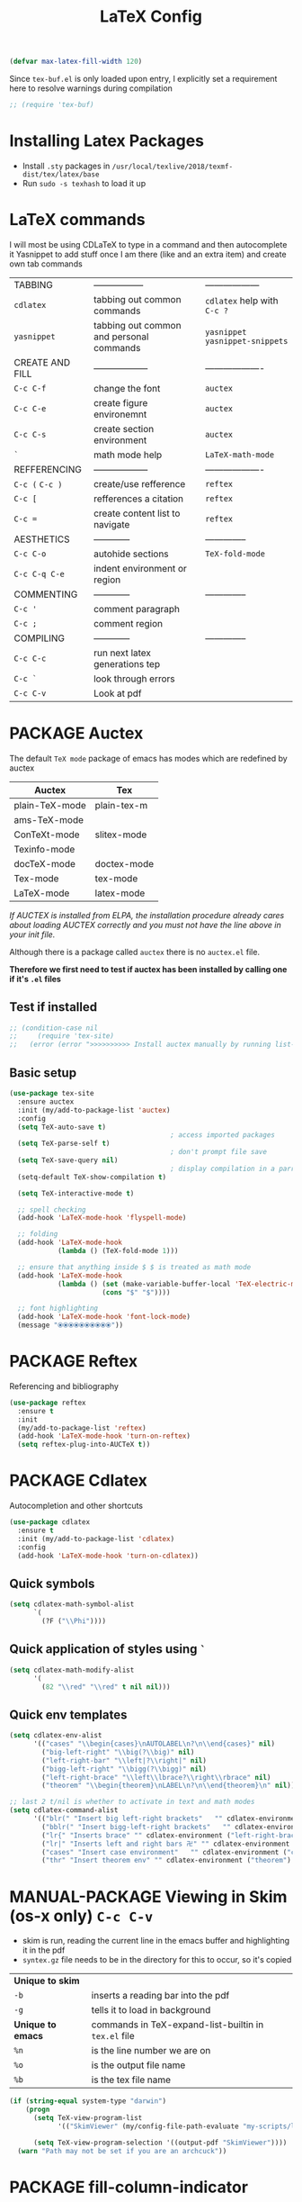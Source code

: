 #+TITLE: LaTeX Config
#+STARTUP: overview
#+PROPERTY: header-args :tangle yes

#+BEGIN_SRC emacs-lisp
  (defvar max-latex-fill-width 120)
#+END_SRC

Since =tex-buf.el= is only loaded upon entry, I explicitly set a requirement here to resolve warnings during compilation
#+BEGIN_SRC emacs-lisp
  ;; (require 'tex-buf)
 #+END_SRC

* Installing Latex Packages
- Install =.sty= packages in =/usr/local/texlive/2018/texmf-dist/tex/latex/base=
- Run =sudo -s texhash= to load it up

* LaTeX commands
I will most be using CDLaTeX to type in a command and then autocomplete it
Yasnippet to add stuff once I am there (like and an extra item) and create own tab commands
|-----------------+------------------------------------------+----------------------------------|
| TABBING         | -----------------                        | ------------------               |
| =cdlatex=       | tabbing out common commands              | =cdlatex= help with =C-c ?=      |
| =yasnippet=     | tabbing out common and personal commands | =yasnippet= =yasnippet-snippets= |
| CREATE AND FILL | ------------------                       | -------------------              |
| =C-c C-f=       | change the font                          | =auctex=                         |
| =C-c C-e=       | create figure environemnt                | =auctex=                         |
| =C-c C-s=       | create section environment               | =auctex=                         |
| =`=             | math mode help                           | =LaTeX-math-mode=                |
| REFFERENCING    | ------------------                       | -------------------              |
| =C-c (= =C-c )= | create/use refference                    | =reftex=                         |
| =C-c [=         | refferences a citation                   | =reftex=                         |
| =C-c ==         | create content list to navigate          | =reftex=                         |
| AESTHETICS      | ------------                             | --------------                   |
| =C-c C-o=       | autohide sections                        | =TeX-fold-mode=                  |
| =C-c C-q C-e=   | indent environment or region             |                                  |
| COMMENTING      | ------------                             | --------------                   |
| =C-c '=         | comment paragraph                        |                                  |
| =C-c ;=         | comment region                           |                                  |
| COMPILING       | ------------                             | --------------                   |
| =C-c C-c=       | run next latex generations tep           |                                  |
| =C-c `=         | look through errors                      |                                  |
| =C-c C-v=       | Look at pdf                              |                                  |
|-----------------+------------------------------------------+----------------------------------|
* PACKAGE Auctex
The default =TeX mode= package of emacs has modes which are redefined by auctex
|----------------+-------------|
| *Auctex*       | *Tex*       |
|----------------+-------------|
| plain-TeX-mode | plain-tex-m |
| ams-TeX-mode   |             |
| ConTeXt-mode   | slitex-mode |
| Texinfo-mode   |             |
| docTeX-mode    | doctex-mode |
|----------------+-------------|
| Tex-mode       | tex-mode    |
| LaTeX-mode     | latex-mode  |
|----------------+-------------|

/If AUCTEX is installed from ELPA, the installation procedure already cares about loading AUCTEX correctly and you must not have the line above in your init file./

Although there is a package called =auctex= there is no =auctex.el= file.

*Therefore we first need to test if auctex has been installed by calling one if it's =.el= files*
** Test if installed
#+BEGIN_SRC emacs-lisp
  ;; (condition-case nil
  ;;     (require 'tex-site)
  ;;   (error (error ">>>>>>>>>> Install auctex manually by running list-packages <<<<<<<<<<")))
 #+END_SRC
** Basic setup
#+BEGIN_SRC emacs-lisp
  (use-package tex-site
    :ensure auctex
    :init (my/add-to-package-list 'auctex)
    :config
    (setq TeX-auto-save t)
                                          ; access imported packages
    (setq TeX-parse-self t)
                                          ; don't prompt file save
    (setq TeX-save-query nil)
                                          ; display compilation in a parrallel window
    (setq-default TeX-show-compilation t)

    (setq TeX-interactive-mode t)

    ;; spell checking
    (add-hook 'LaTeX-mode-hook 'flyspell-mode)

    ;; folding
    (add-hook 'LaTeX-mode-hook
              (lambda () (TeX-fold-mode 1)))

    ;; ensure that anything inside $ $ is treated as math mode
    (add-hook 'LaTeX-mode-hook
              (lambda () (set (make-variable-buffer-local 'TeX-electric-math)
                         (cons "$" "$"))))

    ;; font highlighting
    (add-hook 'LaTeX-mode-hook 'font-lock-mode)
    (message "⦿⦿⦿⦿⦿⦿⦿⦿⦿⦿"))
 #+END_SRC

* PACKAGE Reftex
Referencing and bibliography
#+BEGIN_SRC emacs-lisp
  (use-package reftex
    :ensure t
    :init
    (my/add-to-package-list 'reftex)
    (add-hook 'LaTeX-mode-hook 'turn-on-reftex)
    (setq reftex-plug-into-AUCTeX t))
 #+END_SRC
* PACKAGE Cdlatex
Autocompletion and other shortcuts
#+BEGIN_SRC emacs-lisp
  (use-package cdlatex
    :ensure t
    :init (my/add-to-package-list 'cdlatex)
    :config
    (add-hook 'LaTeX-mode-hook 'turn-on-cdlatex))
 #+END_SRC
** Quick symbols
#+BEGIN_SRC emacs-lisp
  (setq cdlatex-math-symbol-alist
        `(
          (?F ("\\Phi"))))
 #+END_SRC
** Quick application of styles using =`=
#+BEGIN_SRC emacs-lisp
  (setq cdlatex-math-modify-alist
        '(
          (82 "\\red" "\\red" t nil nil)))
 #+END_SRC
** Quick env templates
#+BEGIN_SRC emacs-lisp
  (setq cdlatex-env-alist
        '(("cases" "\\begin{cases}\nAUTOLABEL\n?\n\\end{cases}" nil)
          ("big-left-right" "\\big(?\\big)" nil)
          ("left-right-bar" "\\left|?\\right|" nil)
          ("bigg-left-right" "\\bigg(?\\bigg)" nil)
          ("left-right-brace" "\\left\\lbrace?\\right\\rbrace" nil)
          ("theorem" "\\begin{theorem}\nLABEL\n?\n\\end{theorem}\n" nil)))

  ;; last 2 t/nil is whether to activate in text and math modes
  (setq cdlatex-command-alist
        '(("blr(" "Insert big left-right brackets"   "" cdlatex-environment ("big-left-right") t t)
          ("bblr(" "Insert bigg-left-right brackets"   "" cdlatex-environment ("bigg-left-right") t t)
          ("lr{" "Inserts brace" "" cdlatex-environment ("left-right-brace") t t)
          ("lr|" "Inserts left and right bars 卍" "" cdlatex-environment ("left-right-bar") t t)
          ("cases" "Insert case environment"   "" cdlatex-environment ("cases") t t)
          ("thr" "Insert theorem env" "" cdlatex-environment ("theorem") t nil)))
 #+END_SRC
* MANUAL-PACKAGE Viewing in Skim (os-x only)    =C-c C-v=
- skim is run, reading the current line in the emacs buffer and highlighting it in the pdf
- =syntex.gz= file needs to be in the directory for this to occur, so it's copied
|-------------------+------------------------------------------------------|
| *Unique to skim*  |                                                      |
| =-b=              | inserts a reading bar into the pdf                   |
| =-g=              | tells it to load in background                       |
|-------------------+------------------------------------------------------|
| *Unique to emacs* | commands in TeX-expand-list-builtin in =tex.el= file |
| =%n=              | is the line number we are on                         |
| =%o=              | is the output file name                              |
| =%b=              | is the tex file name                                 |
|-------------------+------------------------------------------------------|

#+BEGIN_SRC emacs-lisp
  (if (string-equal system-type "darwin")
      (progn
        (setq TeX-view-program-list
              '(("SkimViewer" (my/config-file-path-evaluate "my-scripts/latex/search_engine.sh %s %n %o %b"))))

        (setq TeX-view-program-selection '((output-pdf "SkimViewer"))))
    (warn "Path may not be set if you are an archcuck"))
 #+END_SRC

* PACKAGE fill-column-indicator
This is to show what the current fill column is
#+BEGIN_SRC emacs-lisp
  (use-package fill-column-indicator
    :ensure t
    :config
    (add-hook 'LaTeX-mode-hook 'fci-mode)
                                          ; colour for the fill colum
    (setq fci-rule-color "#248")
                                          ; width of the indicator
    (setq fci-rule-width 1))
 #+END_SRC
* Colouring
#+BEGIN_SRC emacs-lisp
  (custom-set-faces
   '(font-latex-bold-face ((t (:inherit bold))))
   '(font-latex-italic-face ((t (:inherit italic))))
   '(font-latex-math-face ((t (:foreground "#99c616"))))
   '(font-latex-sedate-face ((t (:foreground "burlywood")))))
 #+END_SRC
* Function Compilation
*Some important AucTex commands and variables*
| =TeX-expand-list-builtin= | pair list tying command with a % expression e.g. =%s= -> master latex file |
| =TeX-expand-list=         | this variables contains the above =TeX-expand-list-builtin                 |
| =Tex-command-expand=      | "commandInStringForm" 'TeX-master-file TeX-expand-list                     |
** supporing functions
#+BEGIN_SRC emacs-lisp
  (defvar my/latex/active-compilations 0 "Number of running latex compilation processes")

  (defun my/latex/evaluate-subsitutions (command-script)
    "Subsititutes the %s variables in accordance with project's master file"
    (interactive)
    (TeX-command-expand command-script 'TeX-master-file TeX-expand-list))

  (defun my/latex/prepare-for-compilation (process-type)
    "Return a list (process-id, )"
    (let ((master-file (my/latex/get-master-file-name)))

      (list
       (concat process-type ":" master-file)
       )
      ;; 1 - set env variables
      ;; (setq my/latex/compilation-process-id (concat process-type ":" master-file))
      ;; (setq my/latex/compilation-process-type process-type)
      ;; (setq my/latex/compilation-master-file master-file)

      ;; 2 - update buffer name
      ;; (if (string-equal process-type "BuildPDF")
      ;; (setq ilya_latex-compilation-buffer-name (concat "ᛋᛋ Compiling [" temp-master-file "] ᛋᛋ")))
      ;; (if (string-equal process-type "DestroyPDF")
      ;; (setq ilya_latex-compilation-buffer-name "卍 Exterminating 卍"))
      )
    )

  (defun my/latex/get-master-file-name ()
    "Get the name of the master latex file in the current project"
    (interactive)
    (TeX-command-expand "%s" 'TeX-master-file TeX-expand-list))

  (defun my/latex/modeline-colour ()
    "Reads the env variale my/latex/active-compilations and colours the modeline according to how many compilations are running"
    (if (> my/latex/active-compilations 0)
        (progn
          ;; (setq global-mode-string (concat "[" (number-to-string my/latex/active-compilations) "]"))
          (message (concat " Still running " my/latex/active-compilations "compilations")))
      (progn
        (setq global-mode-string "")
        (message " No more running compilations"))))
 #+END_SRC
** =my/latex/compile=           =C-c C-c=
1) a process name is generated based off the name of the master file
2) the actual command calls the =pdf_engine= script
3) expansion if performed to change =%s= to the master file name

#+BEGIN_SRC emacs-lisp
  (defun my/latex/compile ()
    "Generate pdf with latexmk"
    (interactive)

    (minibuffer-message (concat " Generating \"" (TeX-master-file) "\""))

    (let* (
                                          ; evaluate information for compilation
           (compilation-info (my/latex/prepare-for-compilation "Compile-PDF"))
                                          ; 1st arugment is unique process name
           (compilation-process-id (car compilation-info))
           (compilation-script
            (my/latex/evaluate-subsitutions (my/config-file-path-evaluate "my-scripts/latex/pdf_engine.sh %s"))))

      (ignore-errors
        ;; 1 - run compilation script
        (TeX-run-TeX compilation-process-id compilation-script (TeX-master-file))
        ;; 2 - increment number of running compilations
        (setq my/latex/active-compilations (+ my/latex/active-compilations 1))
        )

      ;; 3 - if there are more than 1 process, change the colour
      (my/latex/modeline-colour)))
 #+END_SRC
** =my/latex/exterminate=       =C-c C-j=
1) kill any running processes on this master files
2) delete the buffer that was running that process
3) move files into output directory
4) close this buffer as well

#+BEGIN_SRC emacs-lisp
  (defun my/latex/exterminate()
    "Kill the compile process for this project"
    (interactive)

    (minibuffer-message (concat " Exterminating \"" (my/latex/get-master-file-name) "\""))

    (let* (
                                          ; evaluate information for running compilation
           (compilation-info (my/latex/prepare-for-compilation "Compile-PDF"))
                                          ; 1st arugment is unique process name
           (compilation-process-id (car compilation-info))
           (cleanup-script
            (my/latex/evaluate-subsitutions (my/config-file-path-evaluate "my-scripts/latex/jew_engine.sh %s"))))

      (ignore-errors
        (let* ((process-to-kill (get-process compilation-process-id))
               (process-buffer (process-buffer process-to-kill))
               )
          ;; 1 - delete compilation process
                                          ; no queries
          (set-process-query-on-exit-flag process-to-kill nil)
                                          ; delete process
          (delete-process process-to-kill)
                                          ; delete buffer
          (kill-buffer process-buffer))

        ;; 2 - run cleanup script
        (async-shell-command cleanup-script)

        ;; 3 - cleanup buffers
        (kill-buffer "*TeX Help*"))

      ;; 4 - switch to the termination window
      (other-window 1)
      (sleep-for 1)
      (kill-buffer-and-window)

      ;; 5 - change number of running processes and recolour bar if required
      (setq my/latex/active-compilations (- my/latex/active-compilations 1))
      (my/latex/modeline-colour)

      ;; 6 - close this buffer window
      (minibuffer-message "卍 Extermination complete")))
#+END_SRC
** TODO error checking =C-c C-w=
natively, auctex creates a list of errors once the compiling finishes.
here we make it do it explictly

#+BEGIN_SRC emacs-lisp
  ;; (defun ilya_latex-next-error (args)
  ;;   "Reads the compilation buffer and extracts errors to run through"
  ;;   (interactive "p")

  ;;   ;; 1 - search for active buffer (assign it to tempvar)
  ;;   (if-let ((tempvar (TeX-active-buffer)))

  ;;       ;; 2 - if open, go to that buffer and get all the errors
  ;;       (save-excursion
  ;;         (set-buffer (TeX-active-buffer))
  ;;         (TeX-parse-all-errors)

  ;;         ;; 3 - display error list
  ;;         (if TeX-error-list
  ;;             (minibuffer-message "ᛋᛋ Jew hunt finished ᛋᛋ"))

  ;;         ;; 4 - iterate through error list
  ;;         (call-interactively (function TeX-next-error))
  ;;         ;; clear region
  ;;         (delete-region (point-min) (point-max))
  ;;         (minibuffer-message "ᛋᛋ Make this totally aryan, free from scheckel mounds ᛋᛋ"))

  ;;     (minibuffer-message "ᛋᛋ But mein Führer - there's no-one running ᛋᛋ")))

  ;; (add-hook 'LaTeX-mode-hook (lambda ()
  ;;                              (local-unset-key (kbd "C-c C-w"))
  ;;                              (local-set-key (kbd "C-c C-w") (function ilya_latex-next-error))))

  ;; (defmacro my-save-excursion (&rest forms)
  ;;   (let ((old-point (gensym "old-point"))
  ;;         (old-buff (gensym "old-buff")))
  ;;     `(let ((,old-point (point))
  ;;            (,old-buff (current-buffer)))
  ;;        (prog1
  ;;            (progn ,@forms)
  ;;          (unless (eq (current-buffer) ,old-buff)
  ;;            (switch-to-buffer ,old-buff))
  ;;          (goto-char ,old-point)))))
 #+END_SRC
* Functions General
** =my/latex/buffer-fill-column=
#+BEGIN_SRC emacs-lisp
  (defun my/latex/buffer-fill-column ()
    "Evaluate the width that the fill column should be set to and set it"
    (interactive)

    (let ((initial-fill-width (- (window-width) 10))
          (max-fill-width max-latex-fill-width))

      ;; 1- set the width to 94 max
      (if (> max-fill-width initial-fill-width)
          (set-fill-column initial-fill-width)
        (set-fill-column max-fill-width))))
 #+END_SRC
** =my/latex/save-buffer=       =C-x C-s=
#+BEGIN_SRC emacs-lisp
  (defun my/latex/save-buffer ()
    "Save the current buffer and performs indent"
    (interactive)

    ;; 1 - update fill column
    (my/latex/buffer-fill-column)

    (my/latex/indent-buffer)
    ;; 2 - save file
    (save-buffer))
 #+END_SRC
** =my/latex/indent-buffer=
#+BEGIN_SRC emacs-lisp
  (defun my/latex/indent-buffer ()
    "Indents the full buffer"
    (interactive)
    (let ((fill-width (my/latex/buffer-fill-column)))
      (ignore-errors (LaTeX-fill-buffer fill-width))))
 #+END_SRC
** =my/latex/reftex-reference=
#+BEGIN_SRC emacs-lisp
  ;; (defun my/latex/reftex-reference (&optional type no-insert cut)
  ;;   "Make a LaTeX reference.  Look only for labels of a certain TYPE.
  ;; With prefix arg, force to rescan buffer for labels.  This should only be
  ;; necessary if you have recently entered labels yourself without using
  ;; reftex-label.  Rescanning of the buffer can also be requested from the
  ;; label selection menu.
  ;; The function returns the selected label or nil.
  ;; If NO-INSERT is non-nil, do not insert \\ref command, just return label.
  ;; When called with 2 C-u prefix args, disable magic word recognition."

  ;;   (interactive)

  ;;   ;; Check for active recursive edits
  ;;   (reftex-check-recursive-edit)

  ;;   ;; Ensure access to scanning info and rescan buffer if prefix is '(4)
  ;;   (reftex-access-scan-info current-prefix-arg)

  ;;   (let ((reftex-refstyle (when (and (boundp 'reftex-refstyle) reftex-refstyle)
  ;;                            reftex-refstyle))
  ;;         (reftex-format-ref-function reftex-format-ref-function)
  ;;         (form "\\ref{%s}")
  ;;         label labels sep sep1 style-alist)

  ;;     (unless reftex-refstyle
  ;;       (if reftex-ref-macro-prompt
  ;;           (progn
  ;;             ;; Build a temporary list which handles more easily.
  ;;             (dolist (elt reftex-ref-style-alist)
  ;;               (when (member (car elt) (reftex-ref-style-list))
  ;;                 (mapc (lambda (x)
  ;;                         (add-to-list 'style-alist (cons (cadr x) (car x)) t))
  ;;                       (nth 2 elt))))
  ;;             ;; Prompt the user for the macro.
  ;;             (let ((key (reftex-select-with-char
  ;;                         "" (concat "SELECT A REFERENCE FORMAT\n\n"
  ;;                                    (mapconcat
  ;;                                     (lambda (x)
  ;;                                       (format "[%c] %s  %s" (car x)
  ;;                                               (if (> (car x) 31) " " "")
  ;;                                               (cdr x)))
  ;;                                     style-alist "\n")))))
  ;;               (setq reftex-refstyle (cdr (assoc key style-alist)))
  ;;               (unless reftex-refstyle
  ;;                 (error "No reference macro associated with key `%c'" key))))
  ;;         ;; Get the first macro from `reftex-ref-style-alist' which
  ;;         ;; matches the first entry in the list of active styles.
  ;;         (setq reftex-refstyle
  ;;               (or (caar (nth 2 (assoc (car (reftex-ref-style-list))
  ;;                                       reftex-ref-style-alist)))
  ;;                   ;; Use the first entry in r-r-s-a as a last resort.
  ;;                   (caar (nth 2 (car reftex-ref-style-alist)))))))

  ;;     (unless type
  ;;       ;; Guess type from context
  ;;       (if (and reftex-guess-label-type
  ;;                (setq type (reftex-guess-label-type)))
  ;;           (setq cut (cdr type)
  ;;                 type (car type))
  ;;         (setq type (reftex-query-label-type))))

  ;;     ;; Have the user select a label
  ;;     (set-marker reftex-select-return-marker (point))
  ;;     (setq labels (save-excursion
  ;;                    (reftex-offer-label-menu type)))
  ;;     (reftex-ensure-compiled-variables)
  ;;     (set-marker reftex-select-return-marker nil)
  ;;     ;; If the first entry is the symbol 'concat, concat all labels.
  ;;     ;; We keep the cdr of the first label for typekey etc information.
  ;;     (if (eq (car labels) 'concat)
  ;;         (setq labels (list (list (mapconcat 'car (cdr labels) ",")
  ;;                                  (cdr (nth 1 labels))))))
  ;;     (setq type (nth 1 (car labels))
  ;;           form (or (cdr (assoc type reftex-typekey-to-format-alist))
  ;;                    form))

  ;;     (cond
  ;;      (no-insert
  ;;       ;; Just return the first label
  ;;       (car (car labels)))
  ;;      ((null labels)
  ;;       (message "Quit")
  ;;       nil)
  ;;      (t
  ;;       (while labels
  ;;         (setq label (car (car labels))
  ;;               sep (nth 2 (car labels))
  ;;               sep1 (cdr (assoc sep reftex-multiref-punctuation))
  ;;               labels (cdr labels))
  ;;         (when cut
  ;;           (backward-delete-char cut)
  ;;           (setq cut nil))

  ;;         ;; remove ~ if we do already have a space
  ;;         (when (and (= ?~ (string-to-char form))
  ;;                    (member (preceding-char) '(?\ ?\t ?\n ?~)))
  ;;           (setq form (substring form 1)))
  ;;         ;; do we have a special format?
  ;;         (unless (string= reftex-refstyle "\\ref")
  ;;           (setq reftex-format-ref-function 'reftex-format-special))
  ;;         ;; ok, insert the reference
  ;;         (if sep1 (insert sep1))
  ;;         (let ((temp-refference
  ;;                (if reftex-format-ref-function
  ;;                    (funcall reftex-format-ref-function label form reftex-refstyle)
  ;;                  (format form label label))))
  ;;           (setq temp-refference (my/extract-string "\\(ref{\\)\\(.*\\)\\(}\\)" 2 temp-refference)))

  ;;         ;; take out the initial ~ for good
  ;;         (and (= ?~ (string-to-char form))
  ;;              (setq form (substring form 1))))
  ;;       (message "")
  ;;       label))))
 #+END_SRC
* Regexp colouring
*Suppose we want to highlight certain constructs in a document*
The first thing that would happen, is latex searches for matching expressions - we need to create a rule for it to do so by running =(regexp-opt '("string1" "string2" etc) OPTION)

It would be a mumble jumble like with a lot of escapes
="\\(«\\(.+?\\|\n\\)\\)\\(+?\\)\\(»\\)"=
|-----------+------------------------------------------|
| .         | matches any character                    |
| ^ or $    | start or end of line                     |
| ?         | repeat the previos match 0 or 1 time     |
| +         | repeat the previous match 1 or more time |
| *         | repeat previous match 0 or more times    |
| [^x]      | any symbol appart from x                 |
| [:ascii:] | match ascii characters                   |
|-----------+------------------------------------------|

** DOWN Blocks
#+BEGIN_SRC emacs-lisp
  ;; (defface my/face/latex-red
  ;;   '((t :background "#964854"
  ;;        :weight bold
  ;;        ))
  ;;   "Face for red blocks")

  ;; (defface my/face/latex-gold
  ;;   '((t :background "gold1"
  ;;        :weight bold
  ;;        ))
  ;;   "")

  ;; (defface my/face/latex-blue
  ;;   '((t :background "#464896"
  ;;        :weight bold
  ;;        ))
  ;;   "Face for blue blocks")

  ;; (font-lock-add-keywords 'latex-mode
  ;;                         '(("\\(\\\\red\{\\)\\(\\(.\\|\\Ca\\)*?\\)\\(\}\\\\ec\\)"
  ;;                            (1 'ilya_face-latex-red t)
  ;;                            (4 'ilya_face-latex-red t))))

  ;; (font-lock-add-keywords 'latex-mode
  ;;                         '(("\\(\\\\blue\{\\)\\(\\(.\\|\\Ca\\)*?\\)\\(\}\\\\ec\\)"
  ;;                            (1 'ilya_face-latex-blue t)
  ;;                            (4 'ilya_face-latex-blue t))))

  ;; (font-lock-add-keywords 'latex-mode
  ;;                         '(("\\(\\\\gold\{\\)\\(\\(.\\|\\Ca\\)*?\\)\\(\}\\\\ec\\)"
  ;;                            (1 'ilya_face-latex-gold t)
  ;;                            (4 'ilya_face-latex-gold t))))
 #+END_SRC

** Comments
#+BEGIN_SRC emacs-lisp
  (defface my/face/latex-background
    '((t :background "#2d3743"
         :foreground "#3a3a6e"
         :weight bold
         ))
    "Face for red blocks"
    :group 'my-latex)

  (defface my/face/latex-title
    '((t :foreground "firebrick1"
         :slant italic
         :overline t
         ))
    "Face for comments"
    :group 'my-latex)

  (font-lock-add-keywords 'latex-mode
                          '(("\\(%\\{2,\\}\\)\\(\s.*\\)\\($\\)"
                             (1 'my/face/latex-title t)
                             (2 'my/face/latex-title t))))
 #+END_SRC
* Key Bindings
#+BEGIN_SRC emacs-lisp
  ;;(ad d-hook 'LaTeX-mode-hook (lambda ()
  ;;                              (local-unset-key (kbd "C-c C-a"))
  ;;                              (local-unset-key (kbd "C-c C-b"))
  ;;                              (local-unset-key (kbd "C-c C-d"))
  ;;                              (local-unset-key (kbd "C-c C-k"))
  ;;                              (local-unset-key (kbd "C-c C-r"))
  ;;                              (local-unset-key (kbd "C-c C-z"))
  ;;                              (local-unset-key (kbd "C-c ESC"))
  ;;                              (local-unset-key (kbd "C-c C-t"))
  ;;                              (local-unset-key (kbd "C-c <")) ;;index and glossary
  ;;                              (local-unset-key (kbd "C-c /")) ;;index
  ;;                              (local-unset-key (kbd "C-c \\")) ;;index
  ;;                              (local-unset-key (kbd "C-c >")) ;;index
  ;;                              (local-unset-key (kbd "C-c _")) ;;set master file
  ;;                              (local-unset-key (kbd "C-c C-n")) ;;normal mode (use C-c #)
  ;;                              (local-unset-key (kbd "C-c ~")) ;;math mode
  ;;                              (local-unset-key (kbd "C-c }")) ;;up list
  ;;                              (local-unset-key (kbd "C-c `")) ;TeX-next-error
  ;;                              (local-unset-key (kbd "C-c ^")) ;TeX-home-buffer
  ;;                              (local-unset-key (kbd "C-x `")) ;next-error
  ;;                              ))

  (with-eval-after-load "latex"
    (define-key LaTeX-mode-map (kbd "C-x C-s") (function my/latex/save-buffer))
    (define-key LaTeX-mode-map (kbd "C-c C-j") (function my/latex/exterminate))
    (define-key LaTeX-mode-map (kbd "C-c C-c") (function  my/latex/compile)))
  ;; ;; (add-hook 'LaTeX-mode-hook (lambda ()
  ;; ;;
  ;; (define-key LaTeX-mode-map (kbd "C-c C-n") (function next-error))
  ;;                              (define-key LaTeX-mode-map (kbd "C-c C-;") (function comment-line))
  ;;                              (define-key LaTeX-mode-map (kbd "C-c C-u") (lambda () (insert "_")))
  ;;                              (define-key LaTeX-mode-map (kbd "C-c C-q") (function my/latex/indent-buffer))
  ;;                              (define-key LaTeX-mode-map (kbd "C-c C-h") (function TeX-home-buffer))
  ;;                              (define-key LaTeX-mode-map (kbd "C-x C-s") (function my/latex/save-buffer))))
 #+END_SRC
